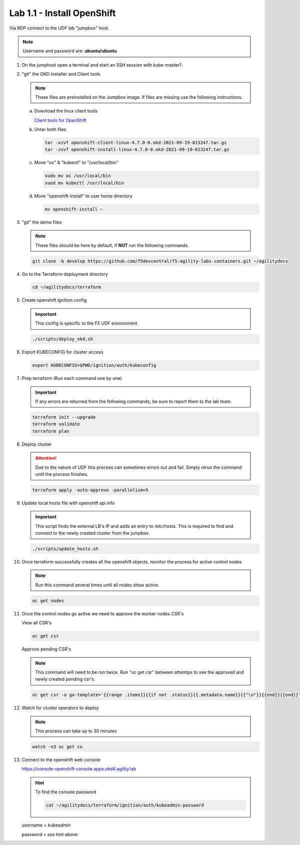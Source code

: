 Lab 1.1 - Install OpenShift
===========================

Via RDP connect to the UDF lab "jumpbox" host.

.. note:: Username and password are: **ubuntu/ubuntu**

#. On the jumphost open a terminal and start an SSH session with kube-master1.

   .. image:: images/start-term.png

#. "git" the OKD Installer and Client tools

   .. note:: These files are preinstalled on the Jumpbox image. If files are
      missing use the following instructions.

   a. Download the linux client tools
 
      `Client tools for OpenShift <https://github.com/openshift/okd/releases/tag/4.7.0-0.okd-2021-09-19-013247>`_
 
   #. Untar both files
 
      .. code-block:: bash
 
         tar -xzvf openshift-client-linux-4.7.0-0.okd-2021-09-19-013247.tar.gz
         tar -zxvf openshift-install-linux-4.7.0-0.okd-2021-09-19-013247.tar.gz
 
   #. Move "oc" & "kubectl" to "/usr/local/bin"
 
      .. code-block:: bash
 
         sudo mv oc /usr/local/bin
         suod mv kubectl /usr/local/bin
   
   #. Move "openshift-install" to user home directory
 
      .. code-block:: bash
 
         mv openshift-install ~

#. "git" the demo files

   .. note:: These files should be here by default, if **NOT** run the
      following commands.

   .. code-block:: bash

      git clone -b develop https://github.com/f5devcentral/f5-agility-labs-containers.git ~/agilitydocs

#. Go to the Terraform deployment directory

   .. code-block:: bash

      cd ~/agilitydocs/terraform

#. Create openshift ignition config

   .. important:: This config is specific to the F5 UDF environment.

   .. code-block:: bash

      ./scripts/deploy_okd.sh

#. Export KUBECONFIG for cluster access

   .. code-block:: bash
      
      export KUBECONFIG=$PWD/ignition/auth/kubeconfig

#. Prep terraform (Run each command one by one)

   .. important:: If any errors are returned from the following commands, be
      sure to report them to the lab team.

   .. code-block:: bash

      terraform init --upgrade
      terraform validate
      terraform plan

#. Deploy cluster

   .. attention:: Due to the nature of UDF this process can sometimes errors
      out and fail. Simply rerun the command until the process finishes.

   .. code-block:: bash

      terraform apply -auto-approve -parallelism=5

#. Update local hosts file with openshift api info

   .. important:: This script finds the external LB's IP and adds an entry to
      /etc/hosts. This is required to find and connect to the newly created
      cluster from the jumpbox.

   .. code-block:: bash

      ./scripts/update_hosts.sh

#. Once terraform successfully creates all the openshift objects, monitor the
   process for active control nodes

   .. note:: Run this command several times until all nodes show active.

   .. code-block:: bash

      oc get nodes

#. Once the control nodes go active we need to approve the worker nodes CSR's

   View all CSR's

   .. code-block:: bash

      oc get csr

   Approve pending CSR's

   .. note:: This command will need to be run twice. Run "oc get csr" between
      attemtps to see the approved and newly created pending csr's.

   .. code-block:: bash

      oc get csr -o go-template='{{range .items}}{{if not .status}}{{.metadata.name}}{{"\n"}}{{end}}{{end}}' | xargs --no-run-if-empty oc adm certificate approve 

#. Watch for cluster operators to deploy

   .. note:: This process can take up to 30 minutes

   .. code-block:: bash
      
      watch -n3 oc get co

#. Connect to the openshift web console

   https://console-openshift-console.apps.okd4.agility.lab

   .. hint:: To find the console password

      .. code-block:: bash

         cat ~/agilitydocs/terraform/ignition/auth/kubeadmin-password

   username = kubeadmin
   
   password = `see hint above`

